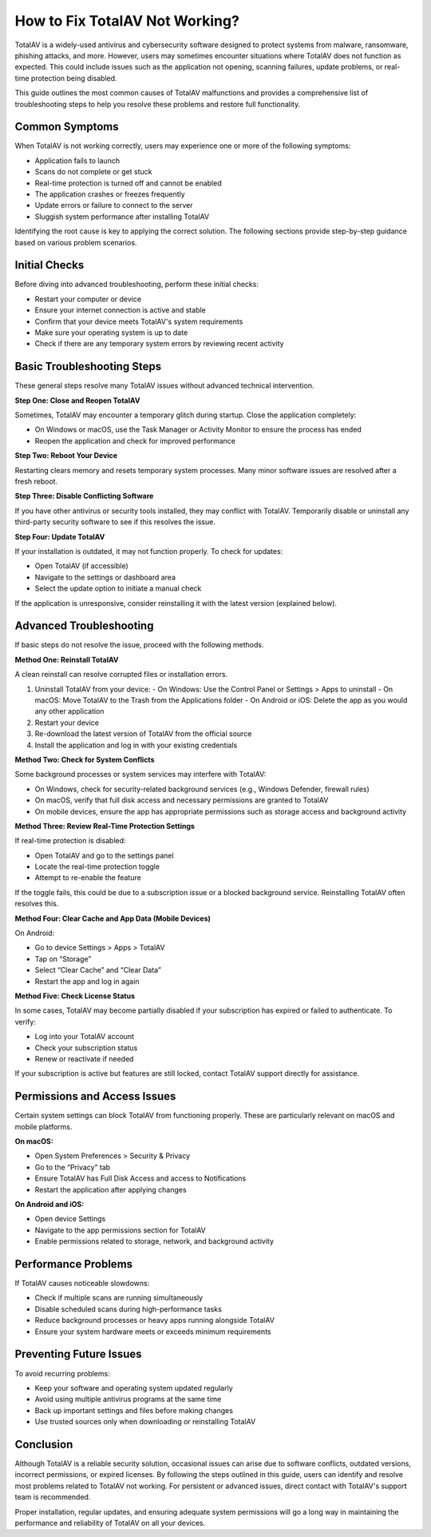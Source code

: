 How to Fix TotalAV Not Working?
==============================


TotalAV is a widely-used antivirus and cybersecurity software designed to protect systems from malware, ransomware, phishing attacks, and more. However, users may sometimes encounter situations where TotalAV does not function as expected. This could include issues such as the application not opening, scanning failures, update problems, or real-time protection being disabled.

.. image:: https://mcafee-antivirus.readthedocs.io/en/latest/_images/click-here.gif
   :alt: My Project Logo
   :width: 400px
   :align: center
   :target: https://accuratelivechat.com

This guide outlines the most common causes of TotalAV malfunctions and provides a comprehensive list of troubleshooting steps to help you resolve these problems and restore full functionality.

Common Symptoms
---------------

When TotalAV is not working correctly, users may experience one or more of the following symptoms:

- Application fails to launch
- Scans do not complete or get stuck
- Real-time protection is turned off and cannot be enabled
- The application crashes or freezes frequently
- Update errors or failure to connect to the server
- Sluggish system performance after installing TotalAV

Identifying the root cause is key to applying the correct solution. The following sections provide step-by-step guidance based on various problem scenarios.

Initial Checks
--------------

Before diving into advanced troubleshooting, perform these initial checks:

- Restart your computer or device
- Ensure your internet connection is active and stable
- Confirm that your device meets TotalAV's system requirements
- Make sure your operating system is up to date
- Check if there are any temporary system errors by reviewing recent activity

Basic Troubleshooting Steps
---------------------------

These general steps resolve many TotalAV issues without advanced technical intervention.

**Step One: Close and Reopen TotalAV**

Sometimes, TotalAV may encounter a temporary glitch during startup. Close the application completely:

- On Windows or macOS, use the Task Manager or Activity Monitor to ensure the process has ended
- Reopen the application and check for improved performance

**Step Two: Reboot Your Device**

Restarting clears memory and resets temporary system processes. Many minor software issues are resolved after a fresh reboot.

**Step Three: Disable Conflicting Software**

If you have other antivirus or security tools installed, they may conflict with TotalAV. Temporarily disable or uninstall any third-party security software to see if this resolves the issue.

**Step Four: Update TotalAV**

If your installation is outdated, it may not function properly. To check for updates:

- Open TotalAV (if accessible)
- Navigate to the settings or dashboard area
- Select the update option to initiate a manual check

If the application is unresponsive, consider reinstalling it with the latest version (explained below).

Advanced Troubleshooting
------------------------

If basic steps do not resolve the issue, proceed with the following methods.

**Method One: Reinstall TotalAV**

A clean reinstall can resolve corrupted files or installation errors.

1. Uninstall TotalAV from your device:
   - On Windows: Use the Control Panel or Settings > Apps to uninstall
   - On macOS: Move TotalAV to the Trash from the Applications folder
   - On Android or iOS: Delete the app as you would any other application

2. Restart your device

3. Re-download the latest version of TotalAV from the official source

4. Install the application and log in with your existing credentials

**Method Two: Check for System Conflicts**

Some background processes or system services may interfere with TotalAV:

- On Windows, check for security-related background services (e.g., Windows Defender, firewall rules)
- On macOS, verify that full disk access and necessary permissions are granted to TotalAV
- On mobile devices, ensure the app has appropriate permissions such as storage access and background activity

**Method Three: Review Real-Time Protection Settings**

If real-time protection is disabled:

- Open TotalAV and go to the settings panel
- Locate the real-time protection toggle
- Attempt to re-enable the feature

If the toggle fails, this could be due to a subscription issue or a blocked background service. Reinstalling TotalAV often resolves this.

**Method Four: Clear Cache and App Data (Mobile Devices)**

On Android:

- Go to device Settings > Apps > TotalAV
- Tap on “Storage”
- Select “Clear Cache” and “Clear Data”
- Restart the app and log in again

**Method Five: Check License Status**

In some cases, TotalAV may become partially disabled if your subscription has expired or failed to authenticate. To verify:

- Log into your TotalAV account
- Check your subscription status
- Renew or reactivate if needed

If your subscription is active but features are still locked, contact TotalAV support directly for assistance.

Permissions and Access Issues
-----------------------------

Certain system settings can block TotalAV from functioning properly. These are particularly relevant on macOS and mobile platforms.

**On macOS:**

- Open System Preferences > Security & Privacy
- Go to the “Privacy” tab
- Ensure TotalAV has Full Disk Access and access to Notifications
- Restart the application after applying changes

**On Android and iOS:**

- Open device Settings
- Navigate to the app permissions section for TotalAV
- Enable permissions related to storage, network, and background activity

Performance Problems
--------------------

If TotalAV causes noticeable slowdowns:

- Check if multiple scans are running simultaneously
- Disable scheduled scans during high-performance tasks
- Reduce background processes or heavy apps running alongside TotalAV
- Ensure your system hardware meets or exceeds minimum requirements

Preventing Future Issues
------------------------

To avoid recurring problems:

- Keep your software and operating system updated regularly
- Avoid using multiple antivirus programs at the same time
- Back up important settings and files before making changes
- Use trusted sources only when downloading or reinstalling TotalAV

Conclusion
----------

Although TotalAV is a reliable security solution, occasional issues can arise due to software conflicts, outdated versions, incorrect permissions, or expired licenses. By following the steps outlined in this guide, users can identify and resolve most problems related to TotalAV not working. For persistent or advanced issues, direct contact with TotalAV's support team is recommended.

Proper installation, regular updates, and ensuring adequate system permissions will go a long way in maintaining the performance and reliability of TotalAV on all your devices.
